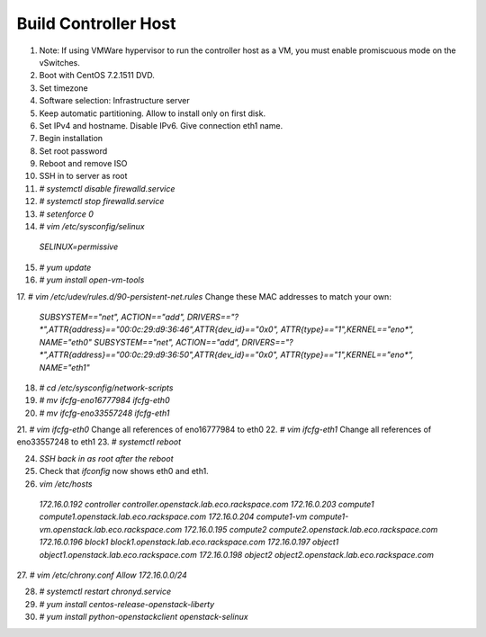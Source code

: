 Build Controller Host
=====================

1. Note: If using VMWare hypervisor to run the controller host as a VM, you must enable promiscuous mode on the vSwitches.
2. Boot with CentOS 7.2.1511 DVD.
3. Set timezone
4. Software selection: Infrastructure server
5. Keep automatic partitioning. Allow to install only on first disk.
6. Set IPv4 and hostname. Disable IPv6. Give connection eth1 name.
7. Begin installation
8. Set root password
9. Reboot and remove ISO

10. SSH in to server as root
11. `# systemctl disable firewalld.service`
12. `# systemctl stop firewalld.service`
13. `# setenforce 0`
14. `# vim /etc/sysconfig/selinux`
  `SELINUX=permissive`
15. `# yum update`
16. `# yum install open-vm-tools`

17. `# vim /etc/udev/rules.d/90-persistent-net.rules`
Change these MAC addresses to match your own:
   `SUBSYSTEM=="net", ACTION=="add", DRIVERS=="?*",ATTR{address}=="00:0c:29:d9:36:46",ATTR{dev_id}=="0x0", ATTR{type}=="1",KERNEL=="eno*", NAME="eth0"`
   `SUBSYSTEM=="net", ACTION=="add", DRIVERS=="?*",ATTR{address}=="00:0c:29:d9:36:50",ATTR{dev_id}=="0x0", ATTR{type}=="1",KERNEL=="eno*", NAME="eth1"`
18. `# cd /etc/sysconfig/network-scripts`
19. `# mv ifcfg-eno16777984 ifcfg-eth0`
20. `# mv ifcfg-eno33557248 ifcfg-eth1`
21. `# vim ifcfg-eth0`
Change all references of eno16777984 to eth0
22. `# vim ifcfg-eth1`
Change all references of eno33557248 to eth1
23. `# systemctl reboot`

24. `SSH back in as root after the reboot`
25. Check that `ifconfig` now shows eth0 and eth1.
26. `vim /etc/hosts`
  `172.16.0.192 controller controller.openstack.lab.eco.rackspace.com`
  `172.16.0.203 compute1 compute1.openstack.lab.eco.rackspace.com`
  `172.16.0.204 compute1-vm compute1-vm.openstack.lab.eco.rackspace.com`
  `172.16.0.195 compute2 compute2.openstack.lab.eco.rackspace.com`
  `172.16.0.196 block1 block1.openstack.lab.eco.rackspace.com`
  `172.16.0.197 object1 object1.openstack.lab.eco.rackspace.com`
  `172.16.0.198 object2 object2.openstack.lab.eco.rackspace.com`

27. `# vim /etc/chrony.conf`
`Allow 172.16.0.0/24`

28. `# systemctl restart chronyd.service`
29. `# yum install centos-release-openstack-liberty`
30. `# yum install python-openstackclient openstack-selinux`
